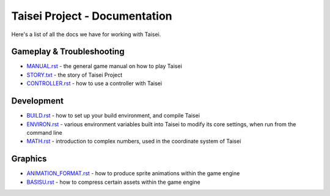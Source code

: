 Taisei Project - Documentation
==============================

Here's a list of all the docs we have for working with Taisei.

Gameplay & Troubleshooting
--------------------------

* `MANUAL.rst <./MANUAL.rst>`__ - the general game manual on how to play Taisei
* `STORY.txt <./STORY.txt>`__ - the story of Taisei Project
* `CONTROLLER.rst <./CONTROLLER.rst>`__ - how to use a controller with Taisei

Development
-----------

* `BUILD.rst <./BUILD.rst>`__ - how to set up your build environment,
  and compile Taisei
* `ENVIRON.rst <./ENVIRON.rst>`__ - various environment variables built
  into Taisei to modify its core settings, when run from the command line
* `MATH.rst <./MATH.rst>`__ - introduction to complex numbers, used in the
  coordinate system of Taisei

Graphics
--------

* `ANIMATION_FORMAT.rst <./ANIMATION_FORMAT.rst>`__ - how to produce sprite
  animations within the game engine
* `BASISU.rst <./BASISU.rst>`__ - how to compress certain assets within the
  game engine
